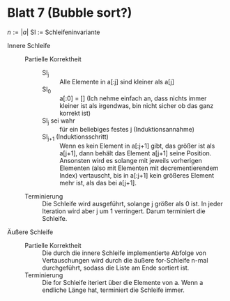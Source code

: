 * Blatt 7 (Bubble sort?)
  \(n := \left|a\right|\)
  SI := Schleifeninvariante

  - Innere Schleife ::
    - Partielle Korrektheit :: 
      - SI_j :: Alle Elemente in a[:j] sind kleiner als a[j]
      - SI_0 :: a[:0] = [] (Ich nehme einfach an, dass nichts immer kleiner ist als irgendwas, bin nicht sicher ob das ganz korrekt ist)
      - SI_j sei wahr :: für ein beliebiges festes j (Induktionsannahme)
      - SI_{j+1} (Induktionsschritt) :: Wenn es kein Element in a[:j+1]
	   gibt, das größer ist als a[j+1], dann behält das Element a[j+1]
	   seine Position.  Ansonsten wird es solange mit jeweils
	   vorherigen Elementen (also mit Elementen mit decrementierendem
	   Index) vertauscht, bis in a[:j+1] kein größeres Element mehr
	   ist, als das bei a[j+1].
    - Terminierung :: Die Schleife wird ausgeführt,
	 solange j größer als 0 ist. In jeder Iteration wird aber j um 1 verringert. Darum terminiert die Schleife.
  - Äußere Schleife ::
    - Partielle Korrektheit :: Die durch die innere Schleife implementierte Abfolge von Vertauschungen wird durch die
      äußere for-Schleife n-mal durchgeführt, sodass die Liste am Ende
      sortiert ist.
    - Terminierung :: Die for Schleife iteriert über die Elemente von a. Wenn a endliche Länge hat, terminiert die Schleife immer.
       



